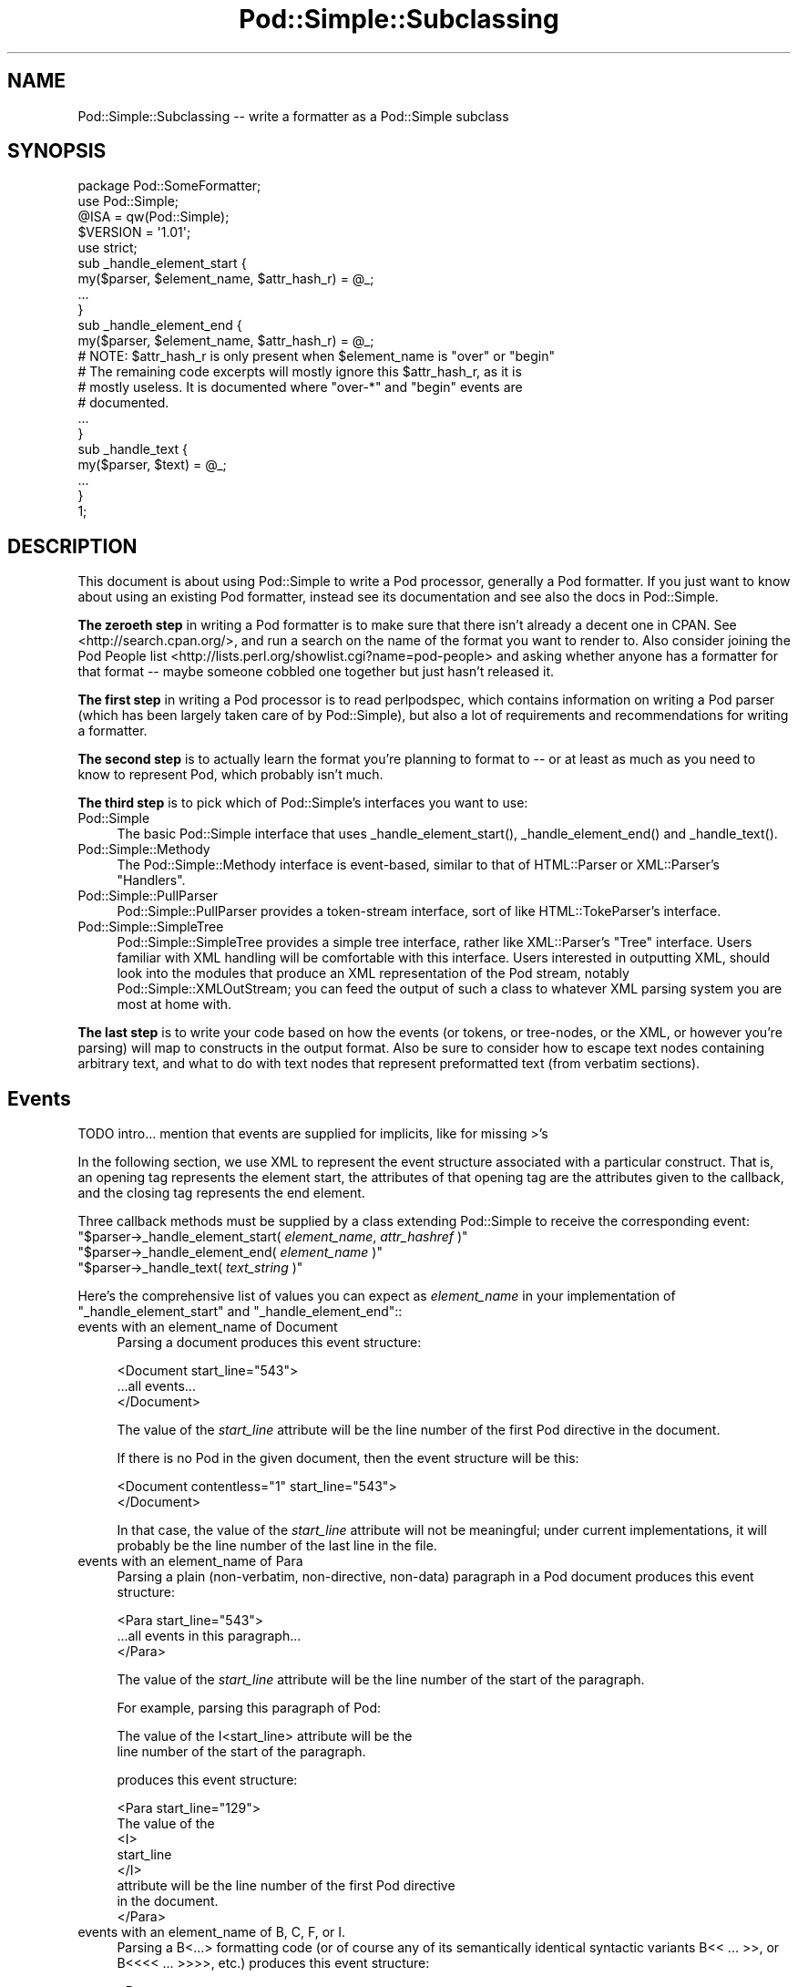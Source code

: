 .\" -*- mode: troff; coding: utf-8 -*-
.\" Automatically generated by Pod::Man 5.0102 (Pod::Simple 3.45)
.\"
.\" Standard preamble:
.\" ========================================================================
.de Sp \" Vertical space (when we can't use .PP)
.if t .sp .5v
.if n .sp
..
.de Vb \" Begin verbatim text
.ft CW
.nf
.ne \\$1
..
.de Ve \" End verbatim text
.ft R
.fi
..
.\" \*(C` and \*(C' are quotes in nroff, nothing in troff, for use with C<>.
.ie n \{\
.    ds C` ""
.    ds C' ""
'br\}
.el\{\
.    ds C`
.    ds C'
'br\}
.\"
.\" Escape single quotes in literal strings from groff's Unicode transform.
.ie \n(.g .ds Aq \(aq
.el       .ds Aq '
.\"
.\" If the F register is >0, we'll generate index entries on stderr for
.\" titles (.TH), headers (.SH), subsections (.SS), items (.Ip), and index
.\" entries marked with X<> in POD.  Of course, you'll have to process the
.\" output yourself in some meaningful fashion.
.\"
.\" Avoid warning from groff about undefined register 'F'.
.de IX
..
.nr rF 0
.if \n(.g .if rF .nr rF 1
.if (\n(rF:(\n(.g==0)) \{\
.    if \nF \{\
.        de IX
.        tm Index:\\$1\t\\n%\t"\\$2"
..
.        if !\nF==2 \{\
.            nr % 0
.            nr F 2
.        \}
.    \}
.\}
.rr rF
.\" ========================================================================
.\"
.IX Title "Pod::Simple::Subclassing 3"
.TH Pod::Simple::Subclassing 3 2024-04-16 "perl v5.40.0" "Perl Programmers Reference Guide"
.\" For nroff, turn off justification.  Always turn off hyphenation; it makes
.\" way too many mistakes in technical documents.
.if n .ad l
.nh
.SH NAME
Pod::Simple::Subclassing \-\- write a formatter as a Pod::Simple subclass
.SH SYNOPSIS
.IX Header "SYNOPSIS"
.Vb 5
\&  package Pod::SomeFormatter;
\&  use Pod::Simple;
\&  @ISA = qw(Pod::Simple);
\&  $VERSION = \*(Aq1.01\*(Aq;
\&  use strict;
\&
\&  sub _handle_element_start {
\&    my($parser, $element_name, $attr_hash_r) = @_;
\&    ...
\&  }
\&
\&  sub _handle_element_end {
\&    my($parser, $element_name, $attr_hash_r) = @_;
\&    # NOTE: $attr_hash_r is only present when $element_name is "over" or "begin"
\&    # The remaining code excerpts will mostly ignore this $attr_hash_r, as it is
\&    # mostly useless. It is documented where "over\-*" and "begin" events are
\&    # documented.
\&    ...
\&  }
\&
\&  sub _handle_text {
\&    my($parser, $text) = @_;
\&    ...
\&  }
\&  1;
.Ve
.SH DESCRIPTION
.IX Header "DESCRIPTION"
This document is about using Pod::Simple to write a Pod processor,
generally a Pod formatter. If you just want to know about using an
existing Pod formatter, instead see its documentation and see also the
docs in Pod::Simple.
.PP
\&\fBThe zeroeth step\fR in writing a Pod formatter is to make sure that there
isn't already a decent one in CPAN. See <http://search.cpan.org/>, and
run a search on the name of the format you want to render to. Also
consider joining the Pod People list
<http://lists.perl.org/showlist.cgi?name=pod\-people> and asking whether
anyone has a formatter for that format \-\- maybe someone cobbled one
together but just hasn't released it.
.PP
\&\fBThe first step\fR in writing a Pod processor is to read perlpodspec,
which contains information on writing a Pod parser (which has been
largely taken care of by Pod::Simple), but also a lot of requirements
and recommendations for writing a formatter.
.PP
\&\fBThe second step\fR is to actually learn the format you're planning to
format to \-\- or at least as much as you need to know to represent Pod,
which probably isn't much.
.PP
\&\fBThe third step\fR is to pick which of Pod::Simple's interfaces you want to
use:
.IP Pod::Simple 4
.IX Item "Pod::Simple"
The basic Pod::Simple interface that uses \f(CW_handle_element_start()\fR,
\&\f(CW_handle_element_end()\fR and \f(CW_handle_text()\fR.
.IP Pod::Simple::Methody 4
.IX Item "Pod::Simple::Methody"
The Pod::Simple::Methody interface is event-based, similar to that of
HTML::Parser or XML::Parser's "Handlers".
.IP Pod::Simple::PullParser 4
.IX Item "Pod::Simple::PullParser"
Pod::Simple::PullParser provides a token-stream interface, sort of
like HTML::TokeParser's interface.
.IP Pod::Simple::SimpleTree 4
.IX Item "Pod::Simple::SimpleTree"
Pod::Simple::SimpleTree provides a simple tree interface, rather like
XML::Parser's "Tree" interface. Users familiar with XML handling will
be comfortable with this interface. Users interested in outputting XML,
should look into the modules that produce an XML representation of the
Pod stream, notably Pod::Simple::XMLOutStream; you can feed the output
of such a class to whatever XML parsing system you are most at home with.
.PP
\&\fBThe last step\fR is to write your code based on how the events (or tokens,
or tree-nodes, or the XML, or however you're parsing) will map to
constructs in the output format. Also be sure to consider how to escape
text nodes containing arbitrary text, and what to do with text
nodes that represent preformatted text (from verbatim sections).
.SH Events
.IX Header "Events"
TODO intro... mention that events are supplied for implicits, like for
missing >'s
.PP
In the following section, we use XML to represent the event structure
associated with a particular construct.  That is, an opening tag
represents the element start, the attributes of that opening tag are
the attributes given to the callback, and the closing tag represents
the end element.
.PP
Three callback methods must be supplied by a class extending
Pod::Simple to receive the corresponding event:
.ie n .IP """$parser\->_handle_element_start( \fIelement_name\fR, \fIattr_hashref\fR )""" 4
.el .IP "\f(CW$parser\->_handle_element_start( \fR\f(CIelement_name\fR\f(CW, \fR\f(CIattr_hashref\fR\f(CW )\fR" 4
.IX Item "$parser->_handle_element_start( element_name, attr_hashref )"
.PD 0
.ie n .IP """$parser\->_handle_element_end( \fIelement_name\fR  )""" 4
.el .IP "\f(CW$parser\->_handle_element_end( \fR\f(CIelement_name\fR\f(CW  )\fR" 4
.IX Item "$parser->_handle_element_end( element_name )"
.ie n .IP """$parser\->_handle_text(  \fItext_string\fR  )""" 4
.el .IP "\f(CW$parser\->_handle_text(  \fR\f(CItext_string\fR\f(CW  )\fR" 4
.IX Item "$parser->_handle_text( text_string )"
.PD
.PP
Here's the comprehensive list of values you can expect as
\&\fIelement_name\fR in your implementation of \f(CW\*(C`_handle_element_start\*(C'\fR
and \f(CW\*(C`_handle_element_end\*(C'\fR::
.IP "events with an element_name of Document" 4
.IX Item "events with an element_name of Document"
Parsing a document produces this event structure:
.Sp
.Vb 3
\&  <Document start_line="543">
\&    ...all events...
\&  </Document>
.Ve
.Sp
The value of the \fIstart_line\fR attribute will be the line number of the first
Pod directive in the document.
.Sp
If there is no Pod in the given document, then the
event structure will be this:
.Sp
.Vb 2
\&  <Document contentless="1" start_line="543">
\&  </Document>
.Ve
.Sp
In that case, the value of the \fIstart_line\fR attribute will not be meaningful;
under current implementations, it will probably be the line number of the
last line in the file.
.IP "events with an element_name of Para" 4
.IX Item "events with an element_name of Para"
Parsing a plain (non-verbatim, non-directive, non-data) paragraph in
a Pod document produces this event structure:
.Sp
.Vb 3
\&    <Para start_line="543">
\&      ...all events in this paragraph...
\&    </Para>
.Ve
.Sp
The value of the \fIstart_line\fR attribute will be the line number of the start
of the paragraph.
.Sp
For example, parsing this paragraph of Pod:
.Sp
.Vb 2
\&  The value of the I<start_line> attribute will be the
\&  line number of the start of the paragraph.
.Ve
.Sp
produces this event structure:
.Sp
.Vb 8
\&    <Para start_line="129">
\&      The value of the
\&      <I>
\&        start_line
\&      </I>
\&      attribute will be the line number of the first Pod directive
\&      in the document.
\&    </Para>
.Ve
.IP "events with an element_name of B, C, F, or I." 4
.IX Item "events with an element_name of B, C, F, or I."
Parsing a B<...> formatting code (or of course any of its
semantically identical syntactic variants
B<<\ ...\ >>,
or B<<<<\ ...\ >>>>, etc.)
produces this event structure:
.Sp
.Vb 3
\&      <B>
\&        ...stuff...
\&      </B>
.Ve
.Sp
Currently, there are no attributes conveyed.
.Sp
Parsing C, F, or I codes produce the same structure, with only a
different element name.
.Sp
If your parser object has been set to accept other formatting codes,
then they will be presented like these B/C/F/I codes \-\- i.e., without
any attributes.
.IP "events with an element_name of S" 4
.IX Item "events with an element_name of S"
Normally, parsing an S<...> sequence produces this event
structure, just as if it were a B/C/F/I code:
.Sp
.Vb 3
\&      <S>
\&        ...stuff...
\&      </S>
.Ve
.Sp
However, Pod::Simple (and presumably all derived parsers) offers the
\&\f(CW\*(C`nbsp_for_S\*(C'\fR option which, if enabled, will suppress all S events, and
instead change all spaces in the content to non-breaking spaces. This is
intended for formatters that output to a format that has no code that
means the same as S<...>, but which has a code/character that
means non-breaking space.
.IP "events with an element_name of X" 4
.IX Item "events with an element_name of X"
Normally, parsing an X<...> sequence produces this event
structure, just as if it were a B/C/F/I code:
.Sp
.Vb 3
\&      <X>
\&        ...stuff...
\&      </X>
.Ve
.Sp
However, Pod::Simple (and presumably all derived parsers) offers the
\&\f(CW\*(C`nix_X_codes\*(C'\fR option which, if enabled, will suppress all X events
and ignore their content.  For formatters/processors that don't use
X events, this is presumably quite useful.
.IP "events with an element_name of L" 4
.IX Item "events with an element_name of L"
Because the L<...> is the most complex construct in the
language, it should not surprise you that the events it generates are
the most complex in the language. Most of complexity is hidden away in
the attribute values, so for those of you writing a Pod formatter that
produces a non-hypertextual format, you can just ignore the attributes
and treat an L event structure like a formatting element that
(presumably) doesn't actually produce a change in formatting.  That is,
the content of the L event structure (as opposed to its
attributes) is always what text should be displayed.
.Sp
There are, at first glance, three kinds of L links: URL, man, and pod.
.Sp
When a L<\fIsome_url\fR> code is parsed, it produces this event
structure:
.Sp
.Vb 3
\&  <L content\-implicit="yes" raw="that_url" to="that_url" type="url">
\&    that_url
\&  </L>
.Ve
.Sp
The \f(CW\*(C`type="url"\*(C'\fR attribute is always specified for this type of
L code.
.Sp
For example, this Pod source:
.Sp
.Vb 1
\&  L<http://www.perl.com/CPAN/authors/>
.Ve
.Sp
produces this event structure:
.Sp
.Vb 3
\&  <L content\-implicit="yes" raw="http://www.perl.com/CPAN/authors/" to="http://www.perl.com/CPAN/authors/" type="url">
\&    http://www.perl.com/CPAN/authors/
\&  </L>
.Ve
.Sp
When a L<\fImanpage(section)\fR> code is parsed (and these are
fairly rare and not terribly useful), it produces this event structure:
.Sp
.Vb 3
\&  <L content\-implicit="yes" raw="manpage(section)" to="manpage(section)" type="man">
\&    manpage(section)
\&  </L>
.Ve
.Sp
The \f(CW\*(C`type="man"\*(C'\fR attribute is always specified for this type of
L code.
.Sp
For example, this Pod source:
.Sp
.Vb 1
\&  L<crontab(5)>
.Ve
.Sp
produces this event structure:
.Sp
.Vb 3
\&  <L content\-implicit="yes" raw="crontab(5)" to="crontab(5)" type="man">
\&    crontab(5)
\&  </L>
.Ve
.Sp
In the rare cases where a man page link has a section specified, that text appears
in a \fIsection\fR attribute. For example, this Pod source:
.Sp
.Vb 1
\&  L<crontab(5)/"ENVIRONMENT">
.Ve
.Sp
will produce this event structure:
.Sp
.Vb 3
\&  <L content\-implicit="yes" raw="crontab(5)/&quot;ENVIRONMENT&quot;" section="ENVIRONMENT" to="crontab(5)" type="man">
\&    "ENVIRONMENT" in crontab(5)
\&  </L>
.Ve
.Sp
In the rare case where the Pod document has code like
L<\fIsometext\fR|\fImanpage(section)\fR>, then the \fIsometext\fR will appear
as the content of the element, the \fImanpage(section)\fR text will appear
only as the value of the \fIto\fR attribute, and there will be no
\&\f(CW\*(C`content\-implicit="yes"\*(C'\fR attribute (whose presence means that the Pod parser
had to infer what text should appear as the link text \-\- as opposed to
cases where that attribute is absent, which means that the Pod parser did
\&\fInot\fR have to infer the link text, because that L code explicitly specified
some link text.)
.Sp
For example, this Pod source:
.Sp
.Vb 1
\&  L<hell itself!|crontab(5)>
.Ve
.Sp
will produce this event structure:
.Sp
.Vb 3
\&  <L raw="hell itself!|crontab(5)" to="crontab(5)" type="man">
\&    hell itself!
\&  </L>
.Ve
.Sp
The last type of L structure is for links to/within Pod documents. It is
the most complex because it can have a \fIto\fR attribute, \fIor\fR a
\&\fIsection\fR attribute, or both. The \f(CW\*(C`type="pod"\*(C'\fR attribute is always
specified for this type of L code.
.Sp
In the most common case, the simple case of a L<podpage> code
produces this event structure:
.Sp
.Vb 3
\&  <L content\-implicit="yes" raw="podpage" to="podpage" type="pod">
\&    podpage
\&  </L>
.Ve
.Sp
For example, this Pod source:
.Sp
.Vb 1
\&  L<Net::Ping>
.Ve
.Sp
produces this event structure:
.Sp
.Vb 3
\&  <L content\-implicit="yes" raw="Net::Ping" to="Net::Ping" type="pod">
\&    Net::Ping
\&  </L>
.Ve
.Sp
In cases where there is link-text explicitly specified, it
is to be found in the content of the element (and not the
attributes), just as with the L<\fIsometext\fR|\fImanpage(section)\fR>
case discussed above.  For example, this Pod source:
.Sp
.Vb 1
\&  L<Perl Error Messages|perldiag>
.Ve
.Sp
produces this event structure:
.Sp
.Vb 3
\&  <L raw="Perl Error Messages|perldiag" to="perldiag" type="pod">
\&    Perl Error Messages
\&  </L>
.Ve
.Sp
In cases of links to a section in the current Pod document,
there is a \fIsection\fR attribute instead of a \fIto\fR attribute.
For example, this Pod source:
.Sp
.Vb 1
\&  L</"Member Data">
.Ve
.Sp
produces this event structure:
.Sp
.Vb 3
\&  <L content\-implicit="yes" raw="/&quot;Member Data&quot;" section="Member Data" type="pod">
\&    "Member Data"
\&  </L>
.Ve
.Sp
As another example, this Pod source:
.Sp
.Vb 1
\&  L<the various attributes|/"Member Data">
.Ve
.Sp
produces this event structure:
.Sp
.Vb 3
\&  <L raw="the various attributes|/&quot;Member Data&quot;" section="Member Data" type="pod">
\&    the various attributes
\&  </L>
.Ve
.Sp
In cases of links to a section in a different Pod document,
there are both a \fIsection\fR attribute and a to attribute.
For example, this Pod source:
.Sp
.Vb 1
\&  L<perlsyn/"Basic BLOCKs and Switch Statements">
.Ve
.Sp
produces this event structure:
.Sp
.Vb 3
\&  <L content\-implicit="yes" raw="perlsyn/&quot;Basic BLOCKs and Switch Statements&quot;" section="Basic BLOCKs and Switch Statements" to="perlsyn" type="pod">
\&    "Basic BLOCKs and Switch Statements" in perlsyn
\&  </L>
.Ve
.Sp
As another example, this Pod source:
.Sp
.Vb 1
\&  L<SWITCH statements|perlsyn/"Basic BLOCKs and Switch Statements">
.Ve
.Sp
produces this event structure:
.Sp
.Vb 3
\&  <L raw="SWITCH statements|perlsyn/&quot;Basic BLOCKs and Switch Statements&quot;" section="Basic BLOCKs and Switch Statements" to="perlsyn" type="pod">
\&    SWITCH statements
\&  </L>
.Ve
.Sp
Incidentally, note that we do not distinguish between these syntaxes:
.Sp
.Vb 4
\&  L</"Member Data">
\&  L<"Member Data">
\&  L</Member Data>
\&  L<Member Data>    [deprecated syntax]
.Ve
.Sp
That is, they all produce the same event structure (for the most part), namely:
.Sp
.Vb 3
\&  <L content\-implicit="yes" raw="$depends_on_syntax" section="Member Data" type="pod">
\&    &#34;Member Data&#34;
\&  </L>
.Ve
.Sp
The \fIraw\fR attribute depends on what the raw content of the \f(CW\*(C`L<>\*(C'\fR is,
so that is why the event structure is the same "for the most part".
.Sp
If you have not guessed it yet, the \fIraw\fR attribute contains the raw,
original, unescaped content of the \f(CW\*(C`L<>\*(C'\fR formatting code. In addition
to the examples above, take notice of the following event structure produced
by the following \f(CW\*(C`L<>\*(C'\fR formatting code.
.Sp
.Vb 1
\&  L<click B<here>|page/About the C<\-M> switch>
\&
\&  <L raw="click B<here>|page/About the C<\-M> switch" section="About the \-M switch" to="page" type="pod">
\&    click B<here>
\&  </L>
.Ve
.Sp
Specifically, notice that the formatting codes are present and unescaped
in \fIraw\fR.
.Sp
There is a known bug in the \fIraw\fR attribute where any surrounding whitespace
is condensed into a single ' '. For example, given L<   link>, \fIraw\fR
will be " link".
.IP "events with an element_name of E or Z" 4
.IX Item "events with an element_name of E or Z"
While there are Pod codes E<...> and Z<>, these
\&\fIdo not\fR produce any E or Z events \-\- that is, there are no such
events as E or Z.
.IP "events with an element_name of Verbatim" 4
.IX Item "events with an element_name of Verbatim"
When a Pod verbatim paragraph (AKA "codeblock") is parsed, it
produces this event structure:
.Sp
.Vb 3
\&  <Verbatim start_line="543" xml:space="preserve">
\&    ...text...
\&  </Verbatim>
.Ve
.Sp
The value of the \fIstart_line\fR attribute will be the line number of the
first line of this verbatim block.  The \fIxml:space\fR attribute is always
present, and always has the value "preserve".
.Sp
The text content will have tabs already expanded.
.IP "events with an element_name of head1 .. head4" 4
.IX Item "events with an element_name of head1 .. head4"
When a "=head1 ..." directive is parsed, it produces this event
structure:
.Sp
.Vb 3
\&  <head1>
\&    ...stuff...
\&  </head1>
.Ve
.Sp
For example, a directive consisting of this:
.Sp
.Vb 1
\&  =head1 Options to C<new> et al.
.Ve
.Sp
will produce this event structure:
.Sp
.Vb 7
\&  <head1 start_line="543">
\&    Options to
\&    <C>
\&      new
\&    </C>
\&    et al.
\&  </head1>
.Ve
.Sp
"=head2" through "=head4" directives are the same, except for the element
names in the event structure.
.IP "events with an element_name of encoding" 4
.IX Item "events with an element_name of encoding"
In the default case, the events corresponding to \f(CW\*(C`=encoding\*(C'\fR directives
are not emitted. They are emitted if \f(CW\*(C`keep_encoding_directive\*(C'\fR is true.
In that case they produce event structures like
"events with an element_name of head1 .. head4" above.
.IP "events with an element_name of over-bullet" 4
.IX Item "events with an element_name of over-bullet"
When an "=over ... =back" block is parsed where the items are
a bulleted list, it will produce this event structure:
.Sp
.Vb 6
\&  <over\-bullet indent="4" start_line="543">
\&    <item\-bullet start_line="545">
\&      ...Stuff...
\&    </item\-bullet>
\&    ...more item\-bullets...
\&  </over\-bullet fake\-closer="1">
.Ve
.Sp
The attribute \fIfake-closer\fR is only present if it is a true value; it is not
present if it is a false value. It is shown in the above example to illustrate
where the attribute is (in the \fBclosing\fR tag). It signifies that the \f(CW\*(C`=over\*(C'\fR
did not have a matching \f(CW\*(C`=back\*(C'\fR, and thus Pod::Simple had to create a fake
closer.
.Sp
For example, this Pod source:
.Sp
.Vb 1
\&  =over
\&
\&  =item *
\&
\&  Something
\&
\&  =back
.Ve
.Sp
Would produce an event structure that does \fBnot\fR have the \fIfake-closer\fR
attribute, whereas this Pod source:
.Sp
.Vb 1
\&  =over
\&
\&  =item *
\&
\&  Gasp! An unclosed =over block!
.Ve
.Sp
would. The rest of the over\-* examples will not demonstrate this attribute,
but they all can have it. See Pod::Checker's source for an example of this
attribute being used.
.Sp
The value of the \fIindent\fR attribute is whatever value is after the
"=over" directive, as in "=over 8".  If no such value is specified
in the directive, then the \fIindent\fR attribute has the value "4".
.Sp
For example, this Pod source:
.Sp
.Vb 1
\&  =over
\&
\&  =item *
\&
\&  Stuff
\&
\&  =item *
\&
\&  Bar I<baz>!
\&
\&  =back
.Ve
.Sp
produces this event structure:
.Sp
.Vb 8
\&  <over\-bullet indent="4" start_line="10">
\&    <item\-bullet start_line="12">
\&      Stuff
\&    </item\-bullet>
\&    <item\-bullet start_line="14">
\&      Bar <I>baz</I>!
\&    </item\-bullet>
\&  </over\-bullet>
.Ve
.IP "events with an element_name of over-number" 4
.IX Item "events with an element_name of over-number"
When an "=over ... =back" block is parsed where the items are
a numbered list, it will produce this event structure:
.Sp
.Vb 6
\&  <over\-number indent="4" start_line="543">
\&    <item\-number number="1" start_line="545">
\&      ...Stuff...
\&    </item\-number>
\&    ...more item\-number...
\&  </over\-bullet>
.Ve
.Sp
This is like the "over-bullet" event structure; but note that the contents
are "item-number" instead of "item-bullet", and note that they will have
a "number" attribute, which some formatters/processors may ignore
(since, for example, there's no need for it in HTML when producing
an "<UL><LI>...</LI>...</UL>" structure), but which any processor may use.
.Sp
Note that the values for the \fInumber\fR attributes of "item-number"
elements in a given "over-number" area \fIwill\fR start at 1 and go up by
one each time.  If the Pod source doesn't follow that order (even though
it really should!), whatever numbers it has will be ignored (with
the correct values being put in the \fInumber\fR attributes), and an error
message might be issued to the user.
.IP "events with an element_name of over-text" 4
.IX Item "events with an element_name of over-text"
These events are somewhat unlike the other over\-*
structures, as far as what their contents are.  When
an "=over ... =back" block is parsed where the items are
a list of text "subheadings", it will produce this event structure:
.Sp
.Vb 8
\&  <over\-text indent="4" start_line="543">
\&    <item\-text>
\&      ...stuff...
\&    </item\-text>
\&    ...stuff (generally Para or Verbatim elements)...
\&    <item\-text>
\&    ...more item\-text and/or stuff...
\&  </over\-text>
.Ve
.Sp
The \fIindent\fR and \fIfake-closer\fR attributes are as with the other over\-* events.
.Sp
For example, this Pod source:
.Sp
.Vb 1
\&  =over
\&
\&  =item Foo
\&
\&  Stuff
\&
\&  =item Bar I<baz>!
\&
\&  Quux
\&
\&  =back
.Ve
.Sp
produces this event structure:
.Sp
.Vb 10
\&  <over\-text indent="4" start_line="20">
\&    <item\-text start_line="22">
\&      Foo
\&    </item\-text>
\&    <Para start_line="24">
\&      Stuff
\&    </Para>
\&    <item\-text start_line="26">
\&      Bar
\&        <I>
\&          baz
\&        </I>
\&      !
\&    </item\-text>
\&    <Para start_line="28">
\&      Quux
\&    </Para>
\&  </over\-text>
.Ve
.IP "events with an element_name of over-block" 4
.IX Item "events with an element_name of over-block"
These events are somewhat unlike the other over\-*
structures, as far as what their contents are.  When
an "=over ... =back" block is parsed where there are no items,
it will produce this event structure:
.Sp
.Vb 3
\&  <over\-block indent="4" start_line="543">
\&    ...stuff (generally Para or Verbatim elements)...
\&  </over\-block>
.Ve
.Sp
The \fIindent\fR and \fIfake-closer\fR attributes are as with the other over\-* events.
.Sp
For example, this Pod source:
.Sp
.Vb 1
\&  =over
\&
\&  For cutting off our trade with all parts of the world
\&
\&  For transporting us beyond seas to be tried for pretended offenses
\&
\&  He is at this time transporting large armies of foreign mercenaries to
\&  complete the works of death, desolation and tyranny, already begun with
\&  circumstances of cruelty and perfidy scarcely paralleled in the most
\&  barbarous ages, and totally unworthy the head of a civilized nation.
\&
\&  =back
.Ve
.Sp
will produce this event structure:
.Sp
.Vb 11
\&  <over\-block indent="4" start_line="2">
\&    <Para start_line="4">
\&      For cutting off our trade with all parts of the world
\&    </Para>
\&    <Para start_line="6">
\&      For transporting us beyond seas to be tried for pretended offenses
\&    </Para>
\&    <Para start_line="8">
\&      He is at this time transporting large armies of [...more text...]
\&    </Para>
\&  </over\-block>
.Ve
.IP "events with an element_name of over-empty" 4
.IX Item "events with an element_name of over-empty"
\&\fBNote: These events are only triggered if \fR\f(CBparse_empty_lists()\fR\fB is set to a
true value.\fR
.Sp
These events are somewhat unlike the other over\-* structures, as far as what
their contents are.  When an "=over ... =back" block is parsed where there
is no content, it will produce this event structure:
.Sp
.Vb 2
\&  <over\-empty indent="4" start_line="543">
\&  </over\-empty>
.Ve
.Sp
The \fIindent\fR and \fIfake-closer\fR attributes are as with the other over\-* events.
.Sp
For example, this Pod source:
.Sp
.Vb 1
\&  =over
\&
\&  =over
\&
\&  =back
\&
\&  =back
.Ve
.Sp
will produce this event structure:
.Sp
.Vb 4
\&  <over\-block indent="4" start_line="1">
\&    <over\-empty indent="4" start_line="3">
\&    </over\-empty>
\&  </over\-block>
.Ve
.Sp
Note that the outer \f(CW\*(C`=over\*(C'\fR is a block because it has no \f(CW\*(C`=item\*(C'\fRs but still
has content: the inner \f(CW\*(C`=over\*(C'\fR. The inner \f(CW\*(C`=over\*(C'\fR, in turn, is completely
empty, and is treated as such.
.IP "events with an element_name of item-bullet" 4
.IX Item "events with an element_name of item-bullet"
See "events with an element_name of over-bullet", above.
.IP "events with an element_name of item-number" 4
.IX Item "events with an element_name of item-number"
See "events with an element_name of over-number", above.
.IP "events with an element_name of item-text" 4
.IX Item "events with an element_name of item-text"
See "events with an element_name of over-text", above.
.IP "events with an element_name of for" 4
.IX Item "events with an element_name of for"
TODO...
.IP "events with an element_name of Data" 4
.IX Item "events with an element_name of Data"
TODO...
.SH "More Pod::Simple Methods"
.IX Header "More Pod::Simple Methods"
Pod::Simple provides a lot of methods that aren't generally interesting
to the end user of an existing Pod formatter, but some of which you
might find useful in writing a Pod formatter. They are listed below. The
first several methods (the accept_* methods) are for declaring the
capabilities of your parser, notably what \f(CW\*(C`=for \fR\f(CItargetname\fR\f(CW\*(C'\fR sections
it's interested in, what extra N<...> codes it accepts beyond
the ones described in the \fIperlpod\fR.
.ie n .IP """$parser\->accept_targets( \fISOMEVALUE\fR )""" 4
.el .IP "\f(CW$parser\->accept_targets( \fR\f(CISOMEVALUE\fR\f(CW )\fR" 4
.IX Item "$parser->accept_targets( SOMEVALUE )"
As the parser sees sections like:
.Sp
.Vb 1
\&    =for html  <img src="fig1.jpg">
.Ve
.Sp
or
.Sp
.Vb 1
\&    =begin html
\&
\&      <img src="fig1.jpg">
\&
\&    =end html
.Ve
.Sp
\&...the parser will ignore these sections unless your subclass has
specified that it wants to see sections targeted to "html" (or whatever
the formatter name is).
.Sp
If you want to process all sections, even if they're not targeted for you,
call this before you start parsing:
.Sp
.Vb 1
\&  $parser\->accept_targets(\*(Aq*\*(Aq);
.Ve
.ie n .IP """$parser\->accept_targets_as_text(  \fISOMEVALUE\fR  )""" 4
.el .IP "\f(CW$parser\->accept_targets_as_text(  \fR\f(CISOMEVALUE\fR\f(CW  )\fR" 4
.IX Item "$parser->accept_targets_as_text( SOMEVALUE )"
This is like accept_targets, except that it specifies also that the
content of sections for this target should be treated as Pod text even
if the target name in "=for \fItargetname\fR" doesn't start with a ":".
.Sp
At time of writing, I don't think you'll need to use this.
.ie n .IP """$parser\->accept_codes( \fICodename\fR, \fICodename\fR...  )""" 4
.el .IP "\f(CW$parser\->accept_codes( \fR\f(CICodename\fR\f(CW, \fR\f(CICodename\fR\f(CW...  )\fR" 4
.IX Item "$parser->accept_codes( Codename, Codename... )"
This tells the parser that you accept additional formatting codes,
beyond just the standard ones (I B C L F S X, plus the two weird ones
you don't actually see in the parse tree, Z and E). For example, to also
accept codes "N", "R", and "W":
.Sp
.Vb 1
\&    $parser\->accept_codes( qw( N R W ) );
.Ve
.Sp
\&\fBTODO: document how this interacts with =extend, and long element names\fR
.ie n .IP """$parser\->accept_directive_as_data( \fIdirective_name\fR )""" 4
.el .IP "\f(CW$parser\->accept_directive_as_data( \fR\f(CIdirective_name\fR\f(CW )\fR" 4
.IX Item "$parser->accept_directive_as_data( directive_name )"
.PD 0
.ie n .IP """$parser\->accept_directive_as_verbatim( \fIdirective_name\fR )""" 4
.el .IP "\f(CW$parser\->accept_directive_as_verbatim( \fR\f(CIdirective_name\fR\f(CW )\fR" 4
.IX Item "$parser->accept_directive_as_verbatim( directive_name )"
.ie n .IP """$parser\->accept_directive_as_processed( \fIdirective_name\fR )""" 4
.el .IP "\f(CW$parser\->accept_directive_as_processed( \fR\f(CIdirective_name\fR\f(CW )\fR" 4
.IX Item "$parser->accept_directive_as_processed( directive_name )"
.PD
In the unlikely situation that you need to tell the parser that you will
accept additional directives ("=foo" things), you need to first set the
parser to treat its content as data (i.e., not really processed at
all), or as verbatim (mostly just expanding tabs), or as processed text
(parsing formatting codes like B<...>).
.Sp
For example, to accept a new directive "=method", you'd presumably
use:
.Sp
.Vb 1
\&    $parser\->accept_directive_as_processed("method");
.Ve
.Sp
so that you could have Pod lines like:
.Sp
.Vb 1
\&    =method I<$whatever> thing B<um>
.Ve
.Sp
Making up your own directives breaks compatibility with other Pod
formatters, in a way that using "=for \fItarget\fR ..." lines doesn't;
however, you may find this useful if you're making a Pod superset
format where you don't need to worry about compatibility.
.ie n .IP """$parser\->nbsp_for_S( \fIBOOLEAN\fR );""" 4
.el .IP "\f(CW$parser\->nbsp_for_S( \fR\f(CIBOOLEAN\fR\f(CW );\fR" 4
.IX Item "$parser->nbsp_for_S( BOOLEAN );"
Setting this attribute to a true value (and by default it is false) will
turn "S<...>" sequences into sequences of words separated by
\&\f(CW\*(C`\exA0\*(C'\fR (non-breaking space) characters. For example, it will take this:
.Sp
.Vb 1
\&    I like S<Dutch apple pie>, don\*(Aqt you?
.Ve
.Sp
and treat it as if it were:
.Sp
.Vb 1
\&    I like DutchE<nbsp>appleE<nbsp>pie, don\*(Aqt you?
.Ve
.Sp
This is handy for output formats that don't have anything quite like an
"S<...>" code, but which do have a code for non-breaking space.
.Sp
There is currently no method for going the other way; but I can
probably provide one upon request.
.ie n .IP """$parser\->version_report()""" 4
.el .IP \f(CW$parser\->version_report()\fR 4
.IX Item "$parser->version_report()"
This returns a string reporting the \f(CW$VERSION\fR value from your module (and
its classname) as well as the \f(CW$VERSION\fR value of Pod::Simple.  Note that
perlpodspec requires output formats (wherever possible) to note
this detail in a comment in the output format.  For example, for
some kind of SGML output format:
.Sp
.Vb 1
\&    print OUT "<!\-\- \en", $parser\->version_report, "\en \-\->";
.Ve
.ie n .IP """$parser\->pod_para_count()""" 4
.el .IP \f(CW$parser\->pod_para_count()\fR 4
.IX Item "$parser->pod_para_count()"
This returns the count of Pod paragraphs seen so far.
.ie n .IP """$parser\->line_count()""" 4
.el .IP \f(CW$parser\->line_count()\fR 4
.IX Item "$parser->line_count()"
This is the current line number being parsed. But you might find the
"line_number" event attribute more accurate, when it is present.
.ie n .IP """$parser\->nix_X_codes(  \fISOMEVALUE\fR  )""" 4
.el .IP "\f(CW$parser\->nix_X_codes(  \fR\f(CISOMEVALUE\fR\f(CW  )\fR" 4
.IX Item "$parser->nix_X_codes( SOMEVALUE )"
This attribute, when set to a true value (and it is false by default)
ignores any "X<...>" sequences in the document being parsed.
Many formats don't actually use the content of these codes, so have
no reason to process them.
.ie n .IP """$parser\->keep_encoding_directive(  \fISOMEVALUE\fR  )""" 4
.el .IP "\f(CW$parser\->keep_encoding_directive(  \fR\f(CISOMEVALUE\fR\f(CW  )\fR" 4
.IX Item "$parser->keep_encoding_directive( SOMEVALUE )"
This attribute, when set to a true value (it is false by default)
will keep \f(CW\*(C`=encoding\*(C'\fR and its content in the event structure. Most
formats don't actually need to process the content of an \f(CW\*(C`=encoding\*(C'\fR
directive, even when this directive sets the encoding and the
processor makes use of the encoding information. Indeed, it is
possible to know the encoding without processing the directive
content.
.ie n .IP """$parser\->merge_text(  \fISOMEVALUE\fR  )""" 4
.el .IP "\f(CW$parser\->merge_text(  \fR\f(CISOMEVALUE\fR\f(CW  )\fR" 4
.IX Item "$parser->merge_text( SOMEVALUE )"
This attribute, when set to a true value (and it is false by default)
makes sure that only one event (or token, or node) will be created
for any single contiguous sequence of text.  For example, consider
this somewhat contrived example:
.Sp
.Vb 1
\&    I just LOVE Z<>hotE<32>apple pie!
.Ve
.Sp
When that is parsed and events are about to be called on it, it may
actually seem to be four different text events, one right after another:
one event for "I just LOVE ", one for "hot", one for " ", and one for
"apple pie!". But if you have merge_text on, then you're guaranteed
that it will be fired as one text event:  "I just LOVE hot apple pie!".
.ie n .IP """$parser\->code_handler(  \fICODE_REF\fR  )""" 4
.el .IP "\f(CW$parser\->code_handler(  \fR\f(CICODE_REF\fR\f(CW  )\fR" 4
.IX Item "$parser->code_handler( CODE_REF )"
This specifies code that should be called when a code line is seen
(i.e., a line outside of the Pod).  Normally this is undef, meaning
that no code should be called.  If you provide a routine, it should
start out like this:
.Sp
.Vb 4
\&    sub get_code_line {  # or whatever you\*(Aqll call it
\&      my($line, $line_number, $parser) = @_;
\&      ...
\&    }
.Ve
.Sp
Note, however, that sometimes the Pod events aren't processed in exactly
the same order as the code lines are \-\- i.e., if you have a file with
Pod, then code, then more Pod, sometimes the code will be processed (via
whatever you have code_handler call) before the all of the preceding Pod
has been processed.
.ie n .IP """$parser\->cut_handler(  \fICODE_REF\fR  )""" 4
.el .IP "\f(CW$parser\->cut_handler(  \fR\f(CICODE_REF\fR\f(CW  )\fR" 4
.IX Item "$parser->cut_handler( CODE_REF )"
This is just like the code_handler attribute, except that it's for
"=cut" lines, not code lines. The same caveats apply. "=cut" lines are
unlikely to be interesting, but this is included for completeness.
.ie n .IP """$parser\->pod_handler(  \fICODE_REF\fR  )""" 4
.el .IP "\f(CW$parser\->pod_handler(  \fR\f(CICODE_REF\fR\f(CW  )\fR" 4
.IX Item "$parser->pod_handler( CODE_REF )"
This is just like the code_handler attribute, except that it's for
"=pod" lines, not code lines. The same caveats apply. "=pod" lines are
unlikely to be interesting, but this is included for completeness.
.ie n .IP """$parser\->whiteline_handler(  \fICODE_REF\fR  )""" 4
.el .IP "\f(CW$parser\->whiteline_handler(  \fR\f(CICODE_REF\fR\f(CW  )\fR" 4
.IX Item "$parser->whiteline_handler( CODE_REF )"
This is just like the code_handler attribute, except that it's for
lines that are seemingly blank but have whitespace (" " and/or "\et") on them,
not code lines. The same caveats apply. These lines are unlikely to be
interesting, but this is included for completeness.
.ie n .IP """$parser\->whine( \fIlinenumber\fR, \fIcomplaint string\fR )""" 4
.el .IP "\f(CW$parser\->whine( \fR\f(CIlinenumber\fR\f(CW, \fR\f(CIcomplaint string\fR\f(CW )\fR" 4
.IX Item "$parser->whine( linenumber, complaint string )"
This notes a problem in the Pod, which will be reported in the "Pod
Errors" section of the document and/or sent to STDERR, depending on the
values of the attributes \f(CW\*(C`no_whining\*(C'\fR, \f(CW\*(C`no_errata_section\*(C'\fR, and
\&\f(CW\*(C`complain_stderr\*(C'\fR.
.ie n .IP """$parser\->scream( \fIlinenumber\fR, \fIcomplaint string\fR )""" 4
.el .IP "\f(CW$parser\->scream( \fR\f(CIlinenumber\fR\f(CW, \fR\f(CIcomplaint string\fR\f(CW )\fR" 4
.IX Item "$parser->scream( linenumber, complaint string )"
This notes an error like \f(CW\*(C`whine\*(C'\fR does, except that it is not
suppressible with \f(CW\*(C`no_whining\*(C'\fR. This should be used only for very
serious errors.
.ie n .IP """$parser\->source_dead(1)""" 4
.el .IP \f(CW$parser\->source_dead(1)\fR 4
.IX Item "$parser->source_dead(1)"
This aborts parsing of the current document, by switching on the flag
that indicates that EOF has been seen.  In particularly drastic cases,
you might want to do this.  It's rather nicer than just calling
\&\f(CW\*(C`die\*(C'\fR!
.ie n .IP """$parser\->hide_line_numbers( \fISOMEVALUE\fR )""" 4
.el .IP "\f(CW$parser\->hide_line_numbers( \fR\f(CISOMEVALUE\fR\f(CW )\fR" 4
.IX Item "$parser->hide_line_numbers( SOMEVALUE )"
Some subclasses that indiscriminately dump event attributes (well,
except for ones beginning with "~") can use this object attribute for
refraining to dump the "start_line" attribute.
.ie n .IP """$parser\->no_whining( \fISOMEVALUE\fR )""" 4
.el .IP "\f(CW$parser\->no_whining( \fR\f(CISOMEVALUE\fR\f(CW )\fR" 4
.IX Item "$parser->no_whining( SOMEVALUE )"
This attribute, if set to true, will suppress reports of non-fatal
error messages.  The default value is false, meaning that complaints
\&\fIare\fR reported.  How they get reported depends on the values of
the attributes \f(CW\*(C`no_errata_section\*(C'\fR and \f(CW\*(C`complain_stderr\*(C'\fR.
.ie n .IP """$parser\->no_errata_section( \fISOMEVALUE\fR )""" 4
.el .IP "\f(CW$parser\->no_errata_section( \fR\f(CISOMEVALUE\fR\f(CW )\fR" 4
.IX Item "$parser->no_errata_section( SOMEVALUE )"
This attribute, if set to true, will suppress generation of an errata
section.  The default value is false \-\- i.e., an errata section will be
generated.
.ie n .IP """$parser\->complain_stderr( \fISOMEVALUE\fR )""" 4
.el .IP "\f(CW$parser\->complain_stderr( \fR\f(CISOMEVALUE\fR\f(CW )\fR" 4
.IX Item "$parser->complain_stderr( SOMEVALUE )"
This attribute, if set to true will send complaints to STDERR.  The
default value is false \-\- i.e., complaints do not go to STDERR.
.ie n .IP """$parser\->bare_output( \fISOMEVALUE\fR )""" 4
.el .IP "\f(CW$parser\->bare_output( \fR\f(CISOMEVALUE\fR\f(CW )\fR" 4
.IX Item "$parser->bare_output( SOMEVALUE )"
Some formatter subclasses use this as a flag for whether output should
have prologue and epilogue code omitted. For example, setting this to
true for an HTML formatter class should omit the
"<html><head><title>...</title><body>..." prologue and the
"</body></html>" epilogue.
.Sp
If you want to set this to true, you should probably also set
\&\f(CW\*(C`no_whining\*(C'\fR or at least \f(CW\*(C`no_errata_section\*(C'\fR to true.
.ie n .IP """$parser\->preserve_whitespace( \fISOMEVALUE\fR )""" 4
.el .IP "\f(CW$parser\->preserve_whitespace( \fR\f(CISOMEVALUE\fR\f(CW )\fR" 4
.IX Item "$parser->preserve_whitespace( SOMEVALUE )"
If you set this attribute to a true value, the parser will try to
preserve whitespace in the output.  This means that such formatting
conventions as two spaces after periods will be preserved by the parser.
This is primarily useful for output formats that treat whitespace as
significant (such as text or *roff, but not HTML).
.ie n .IP """$parser\->parse_empty_lists( \fISOMEVALUE\fR )""" 4
.el .IP "\f(CW$parser\->parse_empty_lists( \fR\f(CISOMEVALUE\fR\f(CW )\fR" 4
.IX Item "$parser->parse_empty_lists( SOMEVALUE )"
If this attribute is set to true, the parser will not ignore empty
\&\f(CW\*(C`=over\*(C'\fR/\f(CW\*(C`=back\*(C'\fR blocks. The type of \f(CW\*(C`=over\*(C'\fR will be \fIempty\fR, documented
above, "events with an element_name of over-empty".
.SH "SEE ALSO"
.IX Header "SEE ALSO"
Pod::Simple \-\- event-based Pod-parsing framework
.PP
Pod::Simple::Methody \-\- like Pod::Simple, but each sort of event
calls its own method (like \f(CW\*(C`start_head3\*(C'\fR)
.PP
Pod::Simple::PullParser \-\- a Pod-parsing framework like Pod::Simple,
but with a token-stream interface
.PP
Pod::Simple::SimpleTree \-\- a Pod-parsing framework like Pod::Simple,
but with a tree interface
.PP
Pod::Simple::Checker \-\- a simple Pod::Simple subclass that reads
documents, and then makes a plaintext report of any errors found in the
document
.PP
Pod::Simple::DumpAsXML \-\- for dumping Pod documents as tidily
indented XML, showing each event on its own line
.PP
Pod::Simple::XMLOutStream \-\- dumps a Pod document as XML (without
introducing extra whitespace as Pod::Simple::DumpAsXML does).
.PP
Pod::Simple::DumpAsText \-\- for dumping Pod documents as tidily
indented text, showing each event on its own line
.PP
Pod::Simple::LinkSection \-\- class for objects representing the values
of the TODO and TODO attributes of L<...> elements
.PP
Pod::Escapes \-\- the module that Pod::Simple uses for evaluating
E<...> content
.PP
Pod::Simple::Text \-\- a simple plaintext formatter for Pod
.PP
Pod::Simple::TextContent \-\- like Pod::Simple::Text, but
makes no effort for indent or wrap the text being formatted
.PP
Pod::Simple::HTML \-\- a simple HTML formatter for Pod
.PP
perlpod
.PP
perlpodspec
.PP
perldoc
.SH SUPPORT
.IX Header "SUPPORT"
Questions or discussion about POD and Pod::Simple should be sent to the
pod\-people@perl.org mail list. Send an empty email to
pod\-people\-subscribe@perl.org to subscribe.
.PP
This module is managed in an open GitHub repository,
<https://github.com/perl\-pod/pod\-simple/>. Feel free to fork and contribute, or
to clone <https://github.com/perl\-pod/pod\-simple.git> and send patches!
.PP
Patches against Pod::Simple are welcome. Please send bug reports to
<bug\-pod\-simple@rt.cpan.org>.
.SH "COPYRIGHT AND DISCLAIMERS"
.IX Header "COPYRIGHT AND DISCLAIMERS"
Copyright (c) 2002 Sean M. Burke.
.PP
This library is free software; you can redistribute it and/or modify it
under the same terms as Perl itself.
.PP
This program is distributed in the hope that it will be useful, but
without any warranty; without even the implied warranty of
merchantability or fitness for a particular purpose.
.SH AUTHOR
.IX Header "AUTHOR"
Pod::Simple was created by Sean M. Burke <sburke@cpan.org>.
But don't bother him, he's retired.
.PP
Pod::Simple is maintained by:
.IP \(bu 4
Allison Randal \f(CW\*(C`allison@perl.org\*(C'\fR
.IP \(bu 4
Hans Dieter Pearcey \f(CW\*(C`hdp@cpan.org\*(C'\fR
.IP \(bu 4
David E. Wheeler \f(CW\*(C`dwheeler@cpan.org\*(C'\fR
